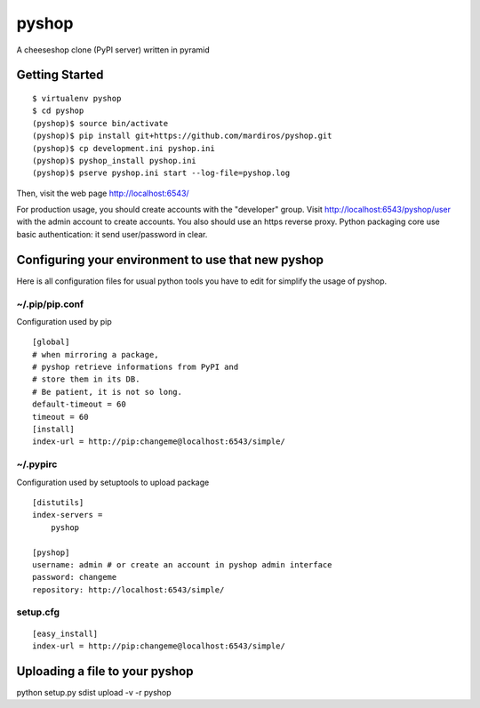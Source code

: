 pyshop
======

A cheeseshop clone (PyPI server) written in pyramid


Getting Started
---------------

::

    $ virtualenv pyshop
    $ cd pyshop
    (pyshop)$ source bin/activate
    (pyshop)$ pip install git+https://github.com/mardiros/pyshop.git
    (pyshop)$ cp development.ini pyshop.ini
    (pyshop)$ pyshop_install pyshop.ini
    (pyshop)$ pserve pyshop.ini start --log-file=pyshop.log

Then, visit the web page http://localhost:6543/

For production usage, you should create accounts with the "developer" group.
Visit http://localhost:6543/pyshop/user with the admin account to create
accounts. You also should use an https reverse proxy. Python packaging
core use basic authentication: it send user/password in clear.


Configuring your environment to use that new pyshop
---------------------------------------------------

Here is all configuration files for usual python tools you have to
edit for simplify the usage of pyshop.


~/.pip/pip.conf
~~~~~~~~~~~~~~~

Configuration used by pip

::

    [global]
    # when mirroring a package,
    # pyshop retrieve informations from PyPI and
    # store them in its DB.
    # Be patient, it is not so long.
    default-timeout = 60
    timeout = 60
    [install]
    index-url = http://pip:changeme@localhost:6543/simple/


~/.pypirc
~~~~~~~~~

Configuration used by setuptools to upload package

::

    [distutils]
    index-servers =
        pyshop

    [pyshop]
    username: admin # or create an account in pyshop admin interface
    password: changeme
    repository: http://localhost:6543/simple/


setup.cfg
~~~~~~~~~

::

    [easy_install]
    index-url = http://pip:changeme@localhost:6543/simple/


Uploading a file to your pyshop
-------------------------------

python setup.py sdist upload  -v -r pyshop

